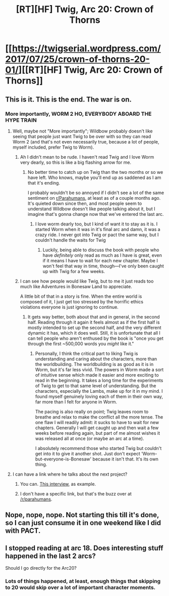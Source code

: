 #+TITLE: [RT][HF] Twig, Arc 20: Crown of Thorns

* [[https://twigserial.wordpress.com/2017/07/25/crown-of-thorns-20-01/][[RT][HF] Twig, Arc 20: Crown of Thorns]]
:PROPERTIES:
:Author: AmeteurOpinions
:Score: 33
:DateUnix: 1501003720.0
:DateShort: 2017-Jul-25
:END:

** This is it. This is the end. The war is on.
:PROPERTIES:
:Author: AmeteurOpinions
:Score: 13
:DateUnix: 1501005246.0
:DateShort: 2017-Jul-25
:END:

*** More importantly, WORM 2 HO, EVERYBODY ABOARD THE HYPE TRAIN
:PROPERTIES:
:Author: LazarusRises
:Score: 14
:DateUnix: 1501008895.0
:DateShort: 2017-Jul-25
:END:

**** Well, maybe not "More importantly"; Wildbow probably doesn't like seeing that people just want Twig to be over with so they can read Worm 2 (and that's not even necessarily true, because a lot of people, myself included, prefer Twig to Worm).
:PROPERTIES:
:Author: B_E_H_E_M_O_T_H
:Score: 23
:DateUnix: 1501021515.0
:DateShort: 2017-Jul-26
:END:

***** Ah I didn't mean to be rude. I haven't read Twig and I love Worm very dearly, so this is like a big flashing arrow for me.
:PROPERTIES:
:Author: LazarusRises
:Score: 5
:DateUnix: 1501021980.0
:DateShort: 2017-Jul-26
:END:

****** No better time to catch up on Twig than the two months or so we have left. Who knows, maybe you'll end up as saddened as I am that it's ending.

I probably wouldn't be so annoyed if I didn't see a lot of the same sentiment on [[/r/Parahumans][r/Parahumans]], at least as of a couple months ago. It's quieted down since then, and most people seem to understand Wildbow doesn't like people talking about it, but I imagine that's gonna change now that we've entered the last arc.
:PROPERTIES:
:Author: B_E_H_E_M_O_T_H
:Score: 17
:DateUnix: 1501022240.0
:DateShort: 2017-Jul-26
:END:

******* I love worm dearly too, but I kind of want it to stay as it is. I started Worm when it was in it's final arc and damn, it was a crazy ride. I never got into Twig or pact the same way, but I couldn't handle the waits for Twig
:PROPERTIES:
:Author: ProfessorPhi
:Score: 2
:DateUnix: 1501038183.0
:DateShort: 2017-Jul-26
:END:

******** Luckily, being able to discuss the book with people who have /definitely/ only read as much as I have is great, even if it means I have to wait for each new chapter. Maybe I won't feel that way in time, though---I've only been caught up with Twig for a few weeks.
:PROPERTIES:
:Author: B_E_H_E_M_O_T_H
:Score: 3
:DateUnix: 1501039801.0
:DateShort: 2017-Jul-26
:END:


***** I can see how people would like Twig, but to me it just reads too much like Adventures in Bonesaw Land to appreciate.

A little bit of that in a story is fine. When the entire world is composed of it, I just get too stressed by the horrific ethics violations everyone is just ignoring to continue.
:PROPERTIES:
:Author: Frommerman
:Score: 6
:DateUnix: 1501042105.0
:DateShort: 2017-Jul-26
:END:

****** It gets way better, both about that and in general, in the second half. Reading through it again it feels almost as if the first half is mostly intended to set up the second half, and the very different dynamic it has, which it does well. Still, it is unfortunate that all I can tell people who aren't enthused by the book is "once you get through the first ~500,000 words you /might/ like it."
:PROPERTIES:
:Author: B_E_H_E_M_O_T_H
:Score: 11
:DateUnix: 1501043053.0
:DateShort: 2017-Jul-26
:END:

******* Personally, I think the critical part to liking Twig is understanding and caring about the characters, more than the worldbuilding. The worldbuilding is as good as it is in Worm, but it's far less vivid. The powers in Worm made a sort of intuitive sense which made it easier and more exciting to read in the beginning. It takes a long time for the experiments of Twig to get to that same level of understanding. But the characters, especially the Lambs, make up for it in my mind. I found myself genuinely loving each of them in their own way, far more than I felt for anyone in Worm.

The pacing is also really on point; Twig leaves room to breathe and relax to make the conflict all the more tense. The one flaw I will readily admit: it sucks to have to wait for new chapters. Generally I will get caught up and then wait a few weeks before reading again, but part of me almost wishes it was released all at once (or maybe an arc at a time).

I absolutely recommend those who started Twig but couldn't get into it to give it another shot. Just don't expect 'Worm-but-everyone-is-Bonesaw' because it isn't that. It's its own thing.
:PROPERTIES:
:Author: darkardengeno
:Score: 12
:DateUnix: 1501085849.0
:DateShort: 2017-Jul-26
:END:


**** I can have a link where he talks about the next project?
:PROPERTIES:
:Author: josephwdye
:Score: 2
:DateUnix: 1501009682.0
:DateShort: 2017-Jul-25
:END:

***** You can. [[https://balloondaycreative.wordpress.com/2017/02/18/today-i-asked-wildbow/][This interview]], as example.
:PROPERTIES:
:Author: Noumero
:Score: 6
:DateUnix: 1501010113.0
:DateShort: 2017-Jul-25
:END:


***** I don't have a specific link, but that's the buzz over at [[/r/parahumans]].
:PROPERTIES:
:Author: LazarusRises
:Score: 3
:DateUnix: 1501009897.0
:DateShort: 2017-Jul-25
:END:


** Nope, nope, nope. Not starting this till it's done, so I can just consume it in one weekend like I did with PACT.
:PROPERTIES:
:Author: Empiricist_or_not
:Score: 2
:DateUnix: 1501194567.0
:DateShort: 2017-Jul-28
:END:


** I stopped reading at arc 18. Does interesting stuff happened in the last 2 arcs?

Should I go directly for the Arc20?
:PROPERTIES:
:Author: hoja_nasredin
:Score: 2
:DateUnix: 1501266606.0
:DateShort: 2017-Jul-28
:END:

*** Lots of things happened, at least, enough things that skipping to 20 would skip over a lot of important character moments.
:PROPERTIES:
:Author: AmeteurOpinions
:Score: 1
:DateUnix: 1501267820.0
:DateShort: 2017-Jul-28
:END:
